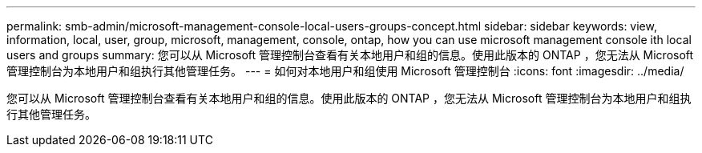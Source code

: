 ---
permalink: smb-admin/microsoft-management-console-local-users-groups-concept.html 
sidebar: sidebar 
keywords: view, information, local, user, group, microsoft, management, console, ontap, how you can use microsoft management console ith local users and groups 
summary: 您可以从 Microsoft 管理控制台查看有关本地用户和组的信息。使用此版本的 ONTAP ，您无法从 Microsoft 管理控制台为本地用户和组执行其他管理任务。 
---
= 如何对本地用户和组使用 Microsoft 管理控制台
:icons: font
:imagesdir: ../media/


[role="lead"]
您可以从 Microsoft 管理控制台查看有关本地用户和组的信息。使用此版本的 ONTAP ，您无法从 Microsoft 管理控制台为本地用户和组执行其他管理任务。
